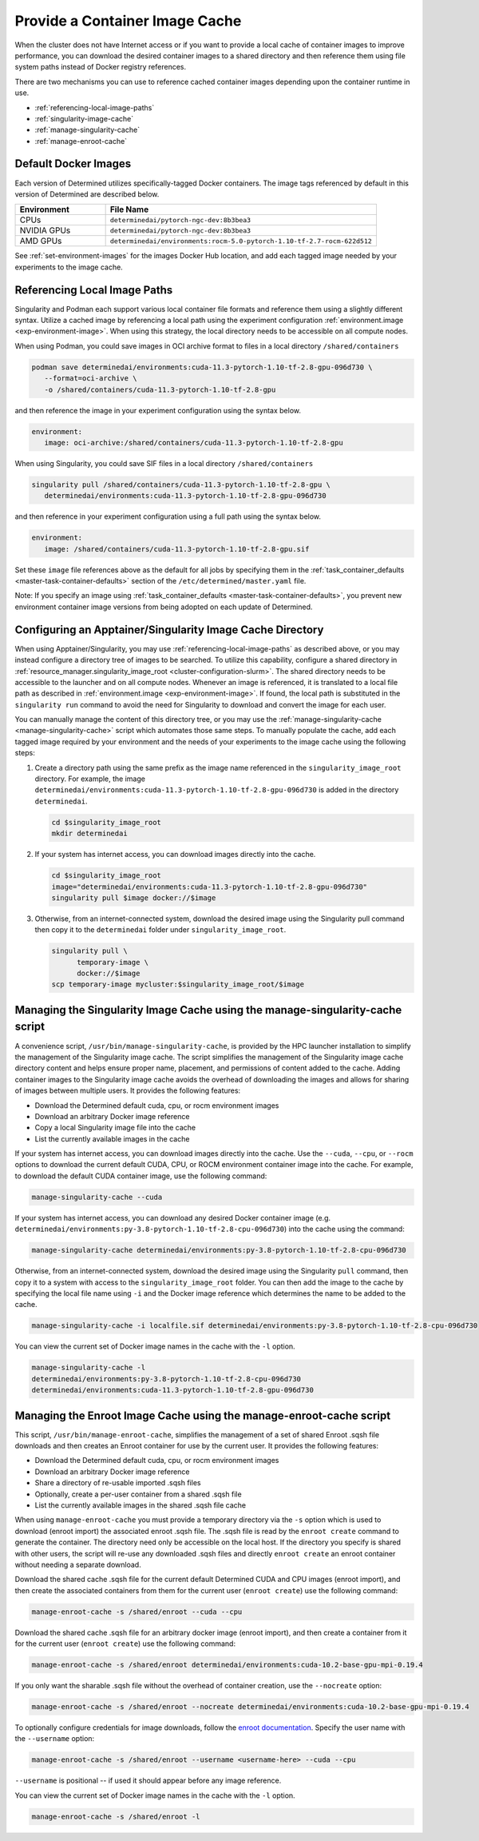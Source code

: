 .. _slurm-image-config:

#################################
 Provide a Container Image Cache
#################################

When the cluster does not have Internet access or if you want to provide a local cache of container
images to improve performance, you can download the desired container images to a shared directory
and then reference them using file system paths instead of Docker registry references.

There are two mechanisms you can use to reference cached container images depending upon the
container runtime in use.

-  :ref:`referencing-local-image-paths`
-  :ref:`singularity-image-cache`
-  :ref:`manage-singularity-cache`
-  :ref:`manage-enroot-cache`

***********************
 Default Docker Images
***********************

Each version of Determined utilizes specifically-tagged Docker containers. The image tags referenced
by default in this version of Determined are described below.

.. list-table::
   :widths: 25 75
   :header-rows: 1

   -  -  Environment
      -  File Name
   -  -  CPUs
      -  ``determinedai/pytorch-ngc-dev:8b3bea3``
   -  -  NVIDIA GPUs
      -  ``determinedai/pytorch-ngc-dev:8b3bea3``
   -  -  AMD GPUs
      -  ``determinedai/environments:rocm-5.0-pytorch-1.10-tf-2.7-rocm-622d512``

See :ref:`set-environment-images` for the images Docker Hub location, and add each tagged image
needed by your experiments to the image cache.

.. _referencing-local-image-paths:

*******************************
 Referencing Local Image Paths
*******************************

Singularity and Podman each support various local container file formats and reference them using a
slightly different syntax. Utilize a cached image by referencing a local path using the experiment
configuration :ref:`environment.image <exp-environment-image>`. When using this strategy, the local
directory needs to be accessible on all compute nodes.

When using Podman, you could save images in OCI archive format to files in a local directory
``/shared/containers``

.. code:: bash

   podman save determinedai/environments:cuda-11.3-pytorch-1.10-tf-2.8-gpu-096d730 \
      --format=oci-archive \
      -o /shared/containers/cuda-11.3-pytorch-1.10-tf-2.8-gpu

and then reference the image in your experiment configuration using the syntax below.

.. code:: yaml

   environment:
      image: oci-archive:/shared/containers/cuda-11.3-pytorch-1.10-tf-2.8-gpu

When using Singularity, you could save SIF files in a local directory ``/shared/containers``

.. code:: bash

   singularity pull /shared/containers/cuda-11.3-pytorch-1.10-tf-2.8-gpu \
      determinedai/environments:cuda-11.3-pytorch-1.10-tf-2.8-gpu-096d730

and then reference in your experiment configuration using a full path using the syntax below.

.. code:: yaml

   environment:
      image: /shared/containers/cuda-11.3-pytorch-1.10-tf-2.8-gpu.sif

Set these ``image`` file references above as the default for all jobs by specifying them in the
:ref:`task_container_defaults <master-task-container-defaults>` section of the
``/etc/determined/master.yaml`` file.

Note: If you specify an image using :ref:`task_container_defaults <master-task-container-defaults>`,
you prevent new environment container image versions from being adopted on each update of
Determined.

.. _singularity-image-cache:

************************************************************
 Configuring an Apptainer/Singularity Image Cache Directory
************************************************************

When using Apptainer/Singularity, you may use :ref:`referencing-local-image-paths` as described
above, or you may instead configure a directory tree of images to be searched. To utilize this
capability, configure a shared directory in :ref:`resource_manager.singularity_image_root
<cluster-configuration-slurm>`. The shared directory needs to be accessible to the launcher and on
all compute nodes. Whenever an image is referenced, it is translated to a local file path as
described in :ref:`environment.image <exp-environment-image>`. If found, the local path is
substituted in the ``singularity run`` command to avoid the need for Singularity to download and
convert the image for each user.

You can manually manage the content of this directory tree, or you may use the
:ref:`manage-singularity-cache <manage-singularity-cache>` script which automates those same steps.
To manually populate the cache, add each tagged image required by your environment and the needs of
your experiments to the image cache using the following steps:

#. Create a directory path using the same prefix as the image name referenced in the
   ``singularity_image_root`` directory. For example, the image
   ``determinedai/environments:cuda-11.3-pytorch-1.10-tf-2.8-gpu-096d730`` is added in the directory
   ``determinedai``.

   .. code:: bash

      cd $singularity_image_root
      mkdir determinedai

#. If your system has internet access, you can download images directly into the cache.

   .. code:: bash

      cd $singularity_image_root
      image="determinedai/environments:cuda-11.3-pytorch-1.10-tf-2.8-gpu-096d730"
      singularity pull $image docker://$image

#. Otherwise, from an internet-connected system, download the desired image using the Singularity
   pull command then copy it to the ``determinedai`` folder under ``singularity_image_root``.

   .. code:: bash

      singularity pull \
            temporary-image \
            docker://$image
      scp temporary-image mycluster:$singularity_image_root/$image

.. _manage-singularity-cache:

********************************************************************************
 Managing the Singularity Image Cache using the manage-singularity-cache script
********************************************************************************

A convenience script, ``/usr/bin/manage-singularity-cache``, is provided by the HPC launcher
installation to simplify the management of the Singularity image cache. The script simplifies the
management of the Singularity image cache directory content and helps ensure proper name, placement,
and permissions of content added to the cache. Adding container images to the Singularity image
cache avoids the overhead of downloading the images and allows for sharing of images between
multiple users. It provides the following features:

-  Download the Determined default cuda, cpu, or rocm environment images
-  Download an arbitrary Docker image reference
-  Copy a local Singularity image file into the cache
-  List the currently available images in the cache

If your system has internet access, you can download images directly into the cache. Use the
``--cuda``, ``--cpu``, or ``--rocm`` options to download the current default CUDA, CPU, or ROCM
environment container image into the cache. For example, to download the default CUDA container
image, use the following command:

.. code:: bash

   manage-singularity-cache --cuda

If your system has internet access, you can download any desired Docker container image (e.g.
``determinedai/environments:py-3.8-pytorch-1.10-tf-2.8-cpu-096d730``) into the cache using the
command:

.. code:: bash

   manage-singularity-cache determinedai/environments:py-3.8-pytorch-1.10-tf-2.8-cpu-096d730

Otherwise, from an internet-connected system, download the desired image using the Singularity
``pull`` command, then copy it to a system with access to the ``singularity_image_root`` folder. You
can then add the image to the cache by specifying the local file name using ``-i`` and the Docker
image reference which determines the name to be added to the cache.

.. code:: bash

   manage-singularity-cache -i localfile.sif determinedai/environments:py-3.8-pytorch-1.10-tf-2.8-cpu-096d730

You can view the current set of Docker image names in the cache with the ``-l`` option.

.. code:: bash

   manage-singularity-cache -l
   determinedai/environments:py-3.8-pytorch-1.10-tf-2.8-cpu-096d730
   determinedai/environments:cuda-11.3-pytorch-1.10-tf-2.8-gpu-096d730

.. _manage-enroot-cache:

**********************************************************************
 Managing the Enroot Image Cache using the manage-enroot-cache script
**********************************************************************

This script, ``/usr/bin/manage-enroot-cache``, simplifies the management of a set of shared Enroot
.sqsh file downloads and then creates an Enroot container for use by the current user. It provides
the following features:

-  Download the Determined default cuda, cpu, or rocm environment images
-  Download an arbitrary Docker image reference
-  Share a directory of re-usable imported .sqsh files
-  Optionally, create a per-user container from a shared .sqsh file
-  List the currently available images in the shared .sqsh file cache

When using ``manage-enroot-cache`` you must provide a temporary directory via the ``-s`` option
which is used to download (enroot import) the associated enroot .sqsh file. The .sqsh file is read
by the ``enroot create`` command to generate the container. The directory need only be accessible on
the local host. If the directory you specify is shared with other users, the script will re-use any
downloaded .sqsh files and directly ``enroot create`` an enroot container without needing a separate
download.

Download the shared cache .sqsh file for the current default Determined CUDA and CPU images (enroot
import), and then create the associated containers from them for the current user (``enroot
create``) use the following command:

.. code:: bash

   manage-enroot-cache -s /shared/enroot --cuda --cpu

Download the shared cache .sqsh file for an arbitrary docker image (enroot import), and then create
a container from it for the current user (``enroot create``) use the following command:

.. code:: bash

   manage-enroot-cache -s /shared/enroot determinedai/environments:cuda-10.2-base-gpu-mpi-0.19.4

If you only want the sharable .sqsh file without the overhead of container creation, use the
``--nocreate`` option:

.. code:: bash

   manage-enroot-cache -s /shared/enroot --nocreate determinedai/environments:cuda-10.2-base-gpu-mpi-0.19.4

To optionally configure credentials for image downloads, follow the `enroot documentation
<https://github.com/NVIDIA/enroot/blob/master/doc/cmd/import.md>`__. Specify the user name with the
``--username`` option:

.. code:: bash

   manage-enroot-cache -s /shared/enroot --username <username-here> --cuda --cpu

``--username`` is positional -- if used it should appear before any image reference.

You can view the current set of Docker image names in the cache with the ``-l`` option.

.. code:: bash

   manage-enroot-cache -s /shared/enroot -l
